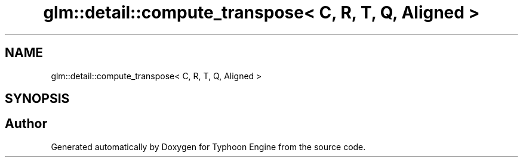 .TH "glm::detail::compute_transpose< C, R, T, Q, Aligned >" 3 "Sat Jul 20 2019" "Version 0.1" "Typhoon Engine" \" -*- nroff -*-
.ad l
.nh
.SH NAME
glm::detail::compute_transpose< C, R, T, Q, Aligned >
.SH SYNOPSIS
.br
.PP


.SH "Author"
.PP 
Generated automatically by Doxygen for Typhoon Engine from the source code\&.
